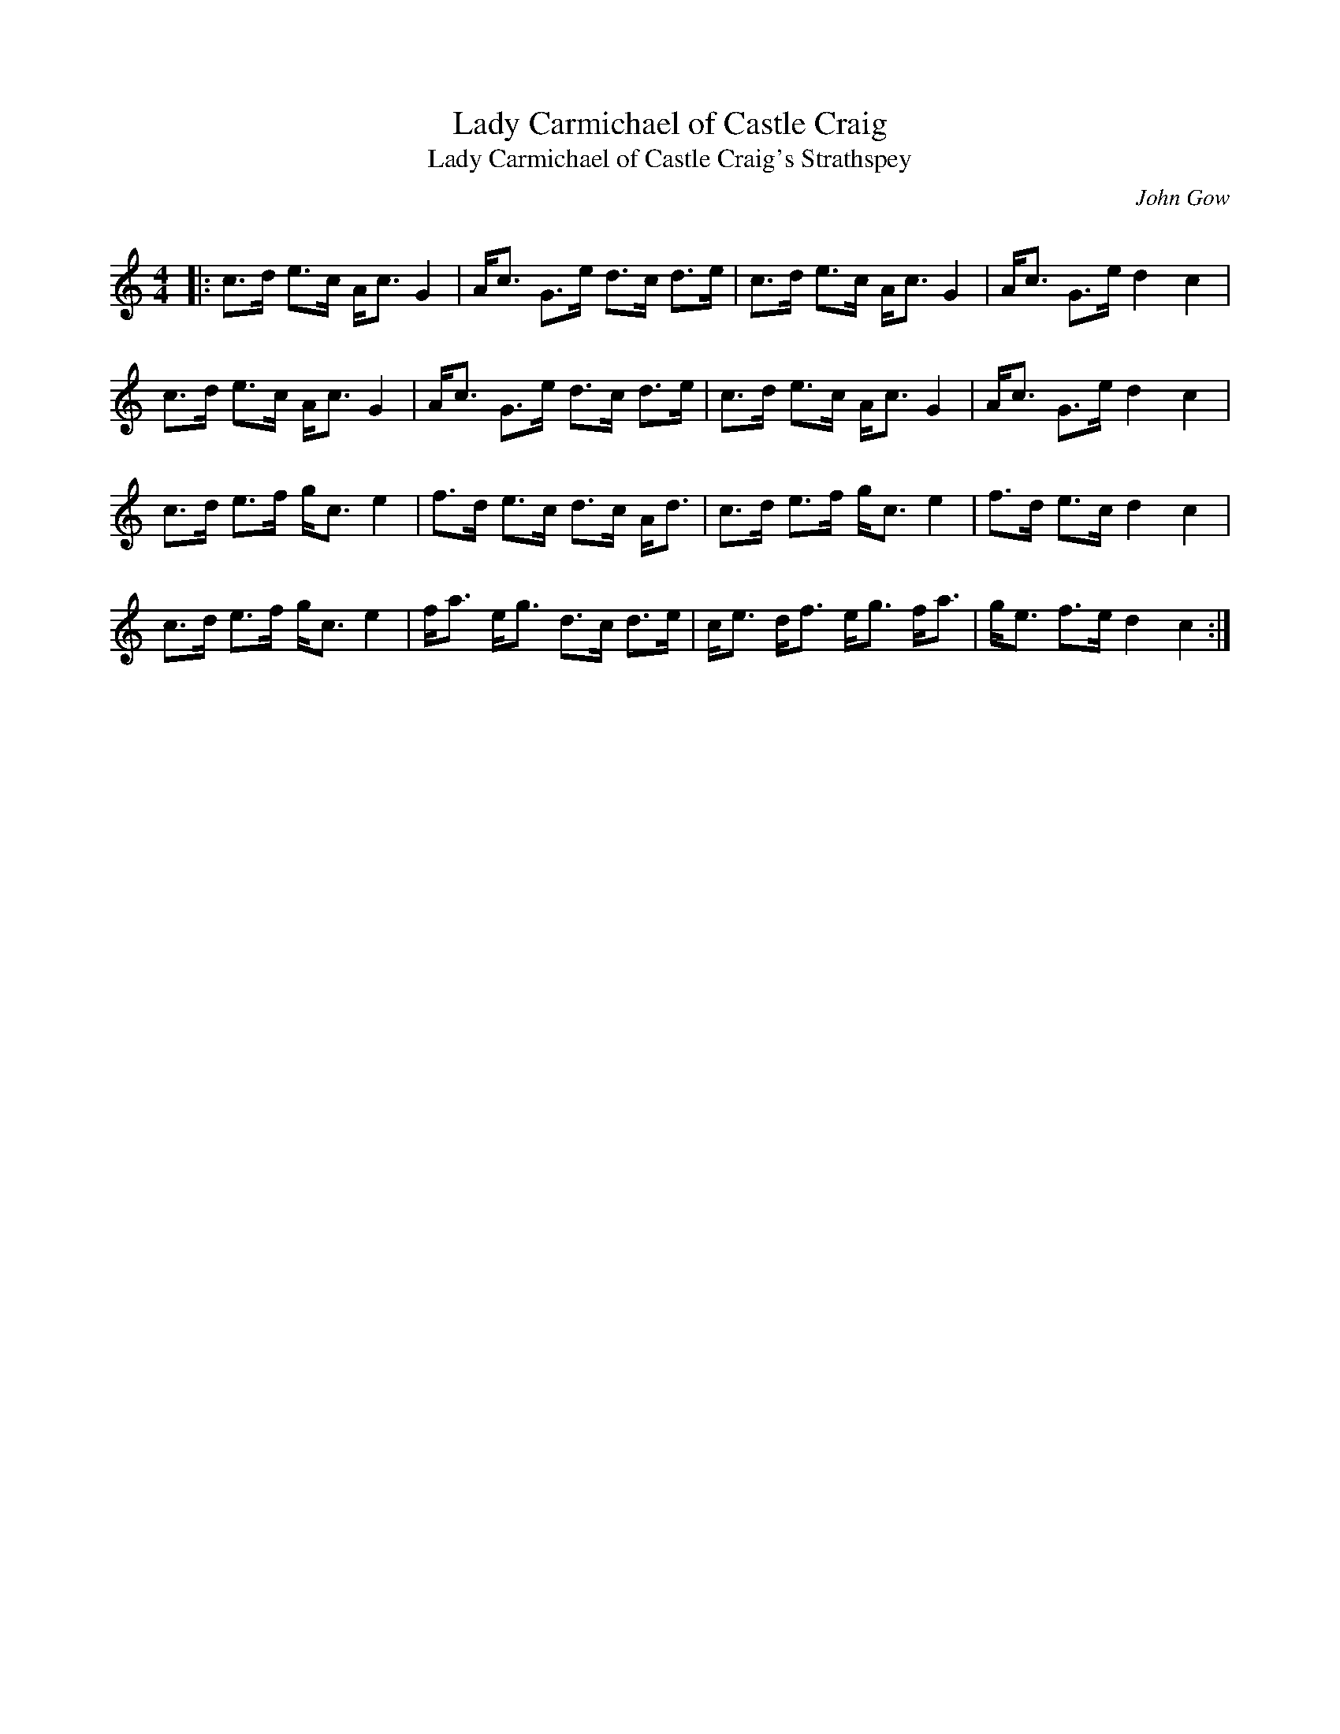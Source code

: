 X:1
T: Lady Carmichael of Castle Craig
T: Lady Carmichael of Castle Craig's Strathspey
C:John Gow
R:Strathspey
Q: 128
K:C
M:4/4
L:1/16
|:c3d e3c Ac3 G4|Ac3 G3e d3c d3e|c3d e3c Ac3 G4|Ac3 G3e d4 c4|
c3d e3c Ac3 G4|Ac3 G3e d3c d3e|c3d e3c Ac3 G4|Ac3 G3e d4 c4|
c3d e3f gc3 e4|f3d e3c d3c Ad3|c3d e3f gc3 e4|f3d e3c d4 c4|
c3d e3f gc3 e4|fa3 eg3 d3c d3e|ce3 df3 eg3 fa3|ge3 f3e d4 c4:|
